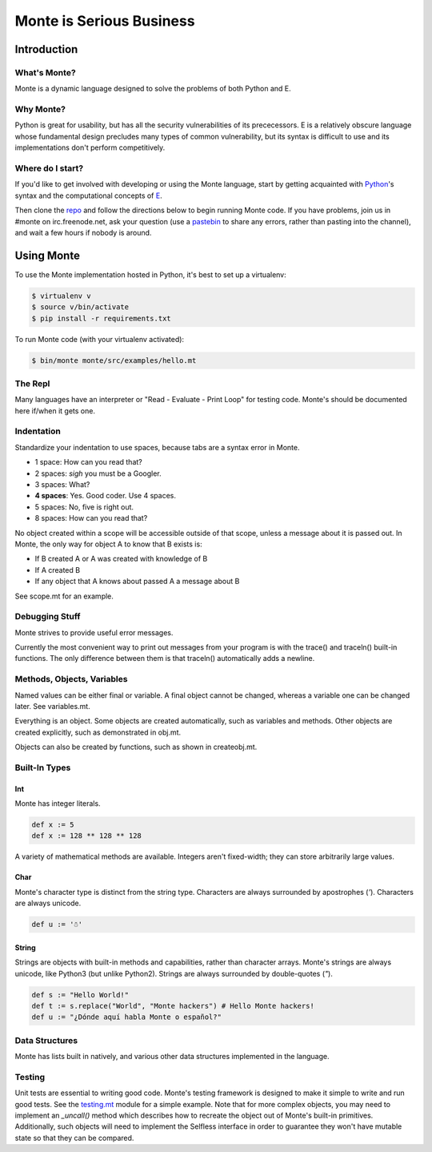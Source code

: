 =========================
Monte is Serious Business
=========================

Introduction
============

What's Monte?
-------------

Monte is a dynamic language designed to solve the problems of both Python and E.

Why Monte?
----------

Python is great for usability, but has all the security vulnerabilities of its
prececessors. E is a relatively obscure language whose fundamental design
precludes many types of common vulnerability, but its syntax is difficult to
use and its implementations don't perform competitively. 

Where do I start?
-----------------

If you'd like to get involved with developing or using the Monte language,
start by getting acquainted with Python_'s syntax and the computational
concepts of E_. 

Then clone the repo_ and follow the directions below to begin running Monte
code. If you have problems, join us in #monte on irc.freenode.net, ask your
question (use a pastebin_ to share any errors, rather than pasting into the
channel), and wait a few hours if nobody is around. 

.. _Python: https://docs.python.org/2/tutorial/
.. _E: http://www.skyhunter.com/marcs/ewalnut.html
.. _repo: https://github.com/monte-language/monte
.. _pastebin: http://bpaste.net/

Using Monte
===========

To use the Monte implementation hosted in Python, it's best to set up a
virtualenv: 

.. code-block:: console

    $ virtualenv v
    $ source v/bin/activate
    $ pip install -r requirements.txt

To run Monte code (with your virtualenv activated): 

.. code-block:: console

    $ bin/monte monte/src/examples/hello.mt

The Repl
--------

Many languages have an interpreter or "Read - Evaluate - Print Loop" for
testing code. Monte's should be documented here if/when it gets one. 

Indentation
-----------

Standardize your indentation to use spaces, because tabs are a syntax error in
Monte. 

* 1 space: How can you read that?
* 2 spaces: *sigh* you must be a Googler.
* 3 spaces: What?
* **4 spaces**: Yes. Good coder. Use 4 spaces. 
* 5 spaces: No, five is right out.
* 8 spaces: How can you read that?

No object created within a scope will be accessible outside of that scope,
unless a message about it is passed out. In Monte, the only way for object A
to know that B exists is:

* If B created A or A was created with knowledge of B
* If A created B
* If any object that A knows about passed A a message about B

See scope.mt for an example.

Debugging Stuff
---------------

Monte strives to provide useful error messages. 

Currently the most convenient way to print out messages from your program is 
with the trace() and traceln() built-in functions. The only difference between
them is that traceln() automatically adds a newline. 

Methods, Objects, Variables
---------------------------

Named values can be either final or variable. A final object cannot be
changed, whereas a variable one can be changed later. See variables.mt.

Everything is an object. Some objects are created automatically, such as
variables and methods. Other objects are created explicitly, such as
demonstrated in obj.mt. 

Objects can also be created by functions, such as shown in createobj.mt. 

Built-In Types
--------------

Int
~~~

Monte has integer literals. 

.. code-block:: monte

    def x := 5
    def x := 128 ** 128 ** 128

A variety of mathematical methods are available. Integers aren't fixed-width;
they can store arbitrarily large values. 

Char
~~~~

Monte's character type is distinct from the string type. Characters are always
surrounded by apostrophes (`'`). Characters are always unicode. 

.. code-block:: monte

    def u := '☃'

String
~~~~~~

Strings are objects with built-in methods and capabilities, rather than
character arrays. Monte's strings are always unicode, like Python3 (but unlike
Python2). Strings are always surrounded by double-quotes (`"`).

.. code-block:: monte

    def s := "Hello World!"
    def t := s.replace("World", "Monte hackers") # Hello Monte hackers!
    def u := "¿Dónde aquí habla Monte o español?"


Data Structures
---------------

Monte has lists built in natively, and various other data structures
implemented in the language.

Testing
-------

Unit tests are essential to writing good code. Monte's testing framework is
designed to make it simple to write and run good tests. See the testing.mt_
module for a simple example. Note that for more complex objects, you may need
to implement an `_uncall()` method which describes how to recreate the object
out of Monte's built-in primitives. Additionally, such objects will need to
implement the Selfless interface in order to guarantee they won't have mutable
state so that they can be compared. 

.. _testing.mt: https://github.com/monte-language/monte/blob/master/monte/src/examples/testing.mt
